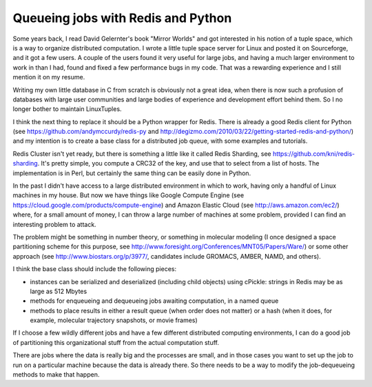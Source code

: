 Queueing jobs with Redis and Python
===================================

Some years back, I read David Gelernter's book "Mirror Worlds" and got interested in his notion of
a tuple space, which is a way to organize distributed computation. I wrote a little tuple space
server for Linux and posted it on Sourceforge, and it got a few users. A couple of the users found
it very useful for large jobs, and having a much larger environment to work in than I had, found
and fixed a few performance bugs in my code. That was a rewarding experience and I still mention
it on my resume.

Writing my own little database in C from scratch is obviously not a great idea, when there is now
such a profusion of databases with large user communities and large bodies of experience and
development effort behind them. So I no longer bother to maintain LinuxTuples.

I think the next thing to replace it should be a Python wrapper for Redis. There is already a good
Redis client for Python (see https://github.com/andymccurdy/redis-py and
http://degizmo.com/2010/03/22/getting-started-redis-and-python/) and my intention is to create a
base class for a distributed job queue, with some examples and tutorials.

Redis Cluster isn't yet ready, but there is something a little like it called Redis Sharding, see
https://github.com/kni/redis-sharding. It's pretty simple, you compute a CRC32 of the key, and use
that to select from a list of hosts. The implementation is in Perl, but certainly the same thing
can be easily done in Python.

In the past I didn't have access to a large distributed environment in which to work, having only
a handful of Linux machines in my house. But now we have things like Google Compute Engine (see
https://cloud.google.com/products/compute-engine) and Amazon Elastic Cloud (see http://aws.amazon.com/ec2/)
where, for a small amount of money, I can throw a large number of machines at some problem, provided
I can find an interesting problem to attack.

The problem might be something in number theory, or something in molecular modeling (I once designed
a space partitioning scheme for this purpose, see http://www.foresight.org/Conferences/MNT05/Papers/Ware/)
or some other approach (see http://www.biostars.org/p/3977/, candidates include GROMACS, AMBER, NAMD,
and others).

I think the base class should include the following pieces:

* instances can be serialized and deserialized (including child objects) using cPickle: strings
  in Redis may be as large as 512 Mbytes
* methods for enqueueing and dequeueing jobs awaiting computation, in a named queue
* methods to place results in either a result queue (when order does not matter) or a hash (when it
  does, for example, molecular trajectory snapshots, or movie frames)

If I choose a few wildly different jobs and have a few different distributed computing environments,
I can do a good job of partitioning this organizational stuff from the actual computation stuff.

There are jobs where the data is really big and the processes are small, and in those cases you
want to set up the job to run on a particular machine because the data is already there. So there
needs to be a way to modify the job-dequeueing methods to make that happen.
